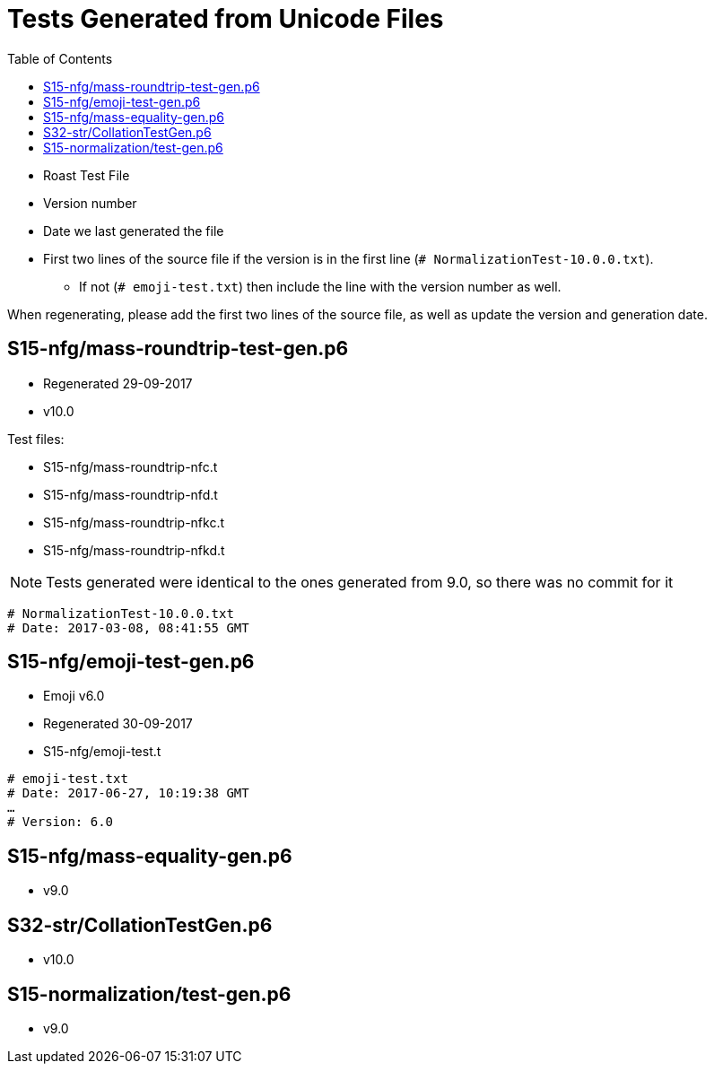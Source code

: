 = Tests Generated from Unicode Files
:toc:

* Roast Test File
* Version number
* Date we last generated the file
* First two lines of the source file if the version is in the first line
   (`# NormalizationTest-10.0.0.txt`).
** If not (`# emoji-test.txt`) then include the line with the version number as well.

When regenerating, please add the first two lines of the source file,
as well as update the version and generation date.

== S15-nfg/mass-roundtrip-test-gen.p6
* Regenerated 29-09-2017
* v10.0

.Test files:
* S15-nfg/mass-roundtrip-nfc.t
* S15-nfg/mass-roundtrip-nfd.t
* S15-nfg/mass-roundtrip-nfkc.t
* S15-nfg/mass-roundtrip-nfkd.t

NOTE: Tests generated were identical to the ones generated
     from 9.0, so there was no commit for it
```
# NormalizationTest-10.0.0.txt
# Date: 2017-03-08, 08:41:55 GMT
```

== S15-nfg/emoji-test-gen.p6
* Emoji v6.0
* Regenerated 30-09-2017
* S15-nfg/emoji-test.t
```
# emoji-test.txt
# Date: 2017-06-27, 10:19:38 GMT
…
# Version: 6.0
```

== S15-nfg/mass-equality-gen.p6
* v9.0

== S32-str/CollationTestGen.p6
* v10.0

== S15-normalization/test-gen.p6
* v9.0
